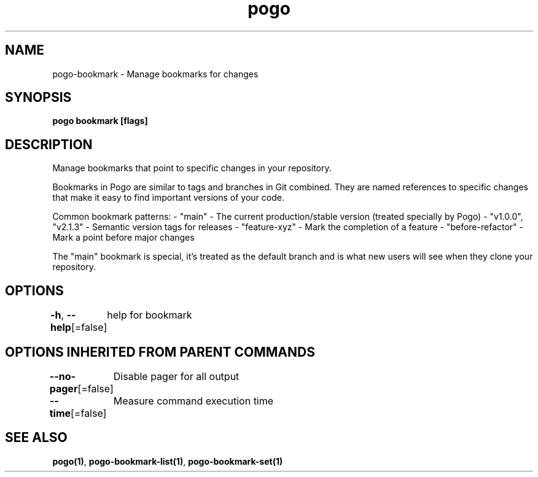 .nh
.TH "pogo" "1" "Sep 2025" "pogo/dev" "Pogo Manual"

.SH NAME
pogo-bookmark - Manage bookmarks for changes


.SH SYNOPSIS
\fBpogo bookmark [flags]\fP


.SH DESCRIPTION
Manage bookmarks that point to specific changes in your repository.

.PP
Bookmarks in Pogo are similar to tags and branches in Git combined. They are
named references to specific changes that make it easy to find important
versions of your code.

.PP
Common bookmark patterns:
- "main" - The current production/stable version (treated specially by Pogo)
- "v1.0.0", "v2.1.3" - Semantic version tags for releases
- "feature-xyz" - Mark the completion of a feature
- "before-refactor" - Mark a point before major changes

.PP
The "main" bookmark is special, it's treated as the default branch and is
what new users will see when they clone your repository.


.SH OPTIONS
\fB-h\fP, \fB--help\fP[=false]
	help for bookmark


.SH OPTIONS INHERITED FROM PARENT COMMANDS
\fB--no-pager\fP[=false]
	Disable pager for all output

.PP
\fB--time\fP[=false]
	Measure command execution time


.SH SEE ALSO
\fBpogo(1)\fP, \fBpogo-bookmark-list(1)\fP, \fBpogo-bookmark-set(1)\fP
